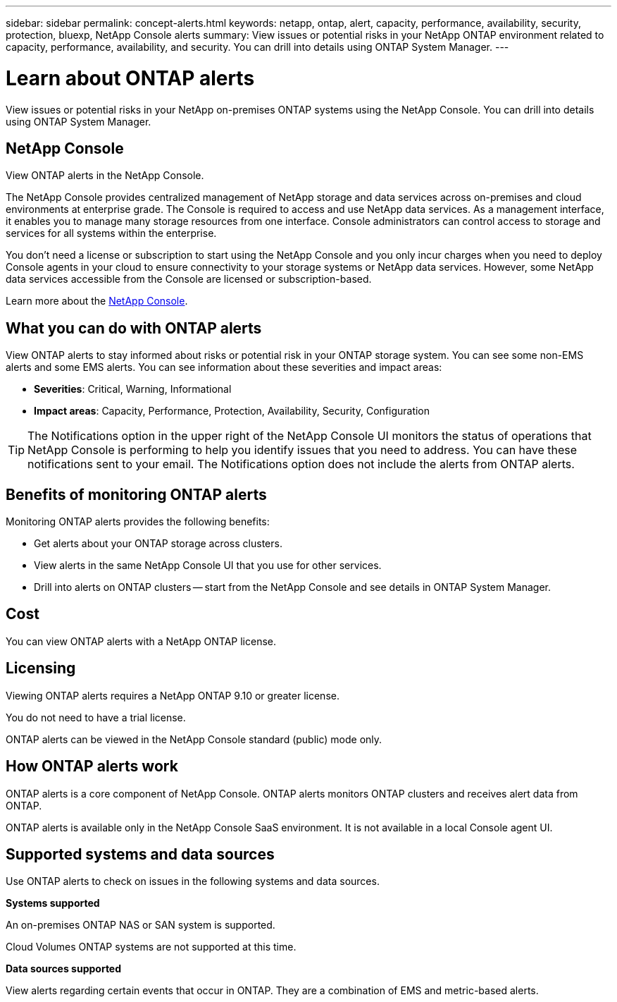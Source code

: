 ---
sidebar: sidebar
permalink: concept-alerts.html
keywords: netapp, ontap, alert, capacity, performance, availability, security, protection, bluexp, NetApp Console alerts
summary: View issues or potential risks in your NetApp ONTAP environment related to capacity, performance, availability, and security. You can drill into details using ONTAP System Manager.
---

= Learn about ONTAP alerts
:hardbreaks:
:nofooter:
:icons: font
:linkattrs:
:imagesdir: ./media/

[.lead]
View issues or potential risks in your NetApp on-premises ONTAP systems using the NetApp Console. You can drill into details using ONTAP System Manager.

//NOTE: This documentation is provided as a technology preview. With this preview offering, NetApp reserves the right to modify offering details, contents, and timeline before General Availability.   

== NetApp Console

View ONTAP alerts in the NetApp Console.

The NetApp Console provides centralized management of NetApp storage and data services across on-premises and cloud environments at enterprise grade. The Console is required to access and use NetApp data services. As a management interface, it enables you to manage many storage resources from one interface. Console administrators can control access to storage and services for all systems within the enterprise.
 
You don’t need a license or subscription to start using the NetApp Console and you only incur charges when you need to deploy Console agents in your cloud to ensure connectivity to your storage systems or NetApp data services. However, some NetApp data services accessible from the Console are licensed or subscription-based.
 
Learn more about the https://docs.netapp.com/us-en/bluexp-setup-admin/concept-overview.html[NetApp Console].

== What you can do with ONTAP alerts 

View ONTAP alerts to stay informed about risks or potential risk in your ONTAP storage system. You can see some non-EMS alerts and some EMS alerts. You can see information about these severities and impact areas: 

* *Severities*: Critical, Warning, Informational
* *Impact areas*: Capacity, Performance, Protection, Availability, Security, Configuration

TIP: The Notifications option in the upper right of the NetApp Console UI monitors the status of operations that NetApp Console is performing to help you identify issues that you need to address. You can have these notifications sent to your email. The Notifications option does not include the alerts from ONTAP alerts. 

== Benefits of monitoring ONTAP alerts

Monitoring ONTAP alerts provides the following benefits:

* Get alerts about your ONTAP storage across clusters.
* View alerts in the same NetApp Console UI that you use for other services.
* Drill into alerts on ONTAP clusters -- start from the NetApp Console and see details in ONTAP System Manager.


== Cost 

You can view ONTAP alerts with a NetApp ONTAP license.

== Licensing 

Viewing ONTAP alerts requires a NetApp ONTAP 9.10 or greater license.

You do not need to have a trial license. 

ONTAP alerts can be viewed in the NetApp Console standard (public) mode only.

//NetApp alerts can be deployed in the NetApp Console standard (public), restricted, and private modes. 


== How ONTAP alerts work


ONTAP alerts is a core component of NetApp Console. ONTAP alerts monitors ONTAP clusters and receives alert data from ONTAP. 

ONTAP alerts is available only in the NetApp Console SaaS environment. It is not available in a local Console agent UI. 

== Supported systems and data sources

Use ONTAP alerts to check on issues in the following systems and data sources.


*Systems supported* 

An on-premises ONTAP NAS or SAN system is supported. 

Cloud Volumes ONTAP systems are not supported at this time. 

//* Cloud Volumes ONTAP for AWS (using NFS and CIFS protocols)
//* Cloud Volumes ONTAP for Azure (using NFS and CIFS protocols)


*Data sources supported*

View alerts regarding certain events that occur in ONTAP. They are a combination of EMS and metric-based alerts. 

//For more details <link to detailed catalogue of all supported alerts>



